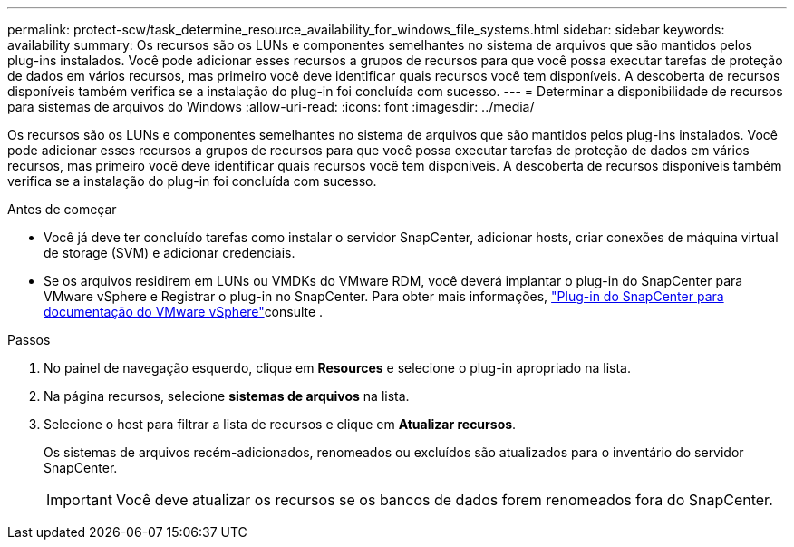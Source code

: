 ---
permalink: protect-scw/task_determine_resource_availability_for_windows_file_systems.html 
sidebar: sidebar 
keywords: availability 
summary: Os recursos são os LUNs e componentes semelhantes no sistema de arquivos que são mantidos pelos plug-ins instalados. Você pode adicionar esses recursos a grupos de recursos para que você possa executar tarefas de proteção de dados em vários recursos, mas primeiro você deve identificar quais recursos você tem disponíveis. A descoberta de recursos disponíveis também verifica se a instalação do plug-in foi concluída com sucesso. 
---
= Determinar a disponibilidade de recursos para sistemas de arquivos do Windows
:allow-uri-read: 
:icons: font
:imagesdir: ../media/


[role="lead"]
Os recursos são os LUNs e componentes semelhantes no sistema de arquivos que são mantidos pelos plug-ins instalados. Você pode adicionar esses recursos a grupos de recursos para que você possa executar tarefas de proteção de dados em vários recursos, mas primeiro você deve identificar quais recursos você tem disponíveis. A descoberta de recursos disponíveis também verifica se a instalação do plug-in foi concluída com sucesso.

.Antes de começar
* Você já deve ter concluído tarefas como instalar o servidor SnapCenter, adicionar hosts, criar conexões de máquina virtual de storage (SVM) e adicionar credenciais.
* Se os arquivos residirem em LUNs ou VMDKs do VMware RDM, você deverá implantar o plug-in do SnapCenter para VMware vSphere e Registrar o plug-in no SnapCenter. Para obter mais informações, https://docs.netapp.com/us-en/sc-plugin-vmware-vsphere/["Plug-in do SnapCenter para documentação do VMware vSphere"^]consulte .


.Passos
. No painel de navegação esquerdo, clique em *Resources* e selecione o plug-in apropriado na lista.
. Na página recursos, selecione *sistemas de arquivos* na lista.
. Selecione o host para filtrar a lista de recursos e clique em *Atualizar recursos*.
+
Os sistemas de arquivos recém-adicionados, renomeados ou excluídos são atualizados para o inventário do servidor SnapCenter.

+

IMPORTANT: Você deve atualizar os recursos se os bancos de dados forem renomeados fora do SnapCenter.


